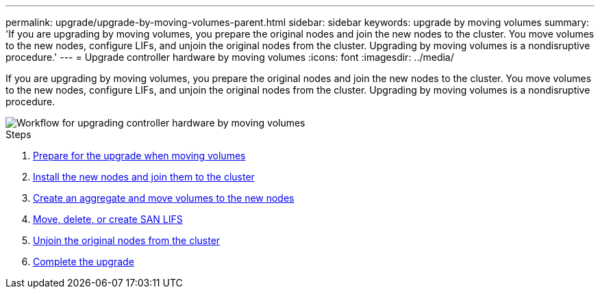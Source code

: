 ---
permalink: upgrade/upgrade-by-moving-volumes-parent.html
sidebar: sidebar
keywords: upgrade by moving volumes
summary: 'If you are upgrading by moving volumes, you prepare the original nodes and join the new nodes to the cluster. You move volumes to the new nodes, configure LIFs, and unjoin the original nodes from the cluster. Upgrading by moving volumes is a nondisruptive procedure.'
---
= Upgrade controller hardware by moving volumes
:icons: font
:imagesdir: ../media/

[.lead]
If you are upgrading by moving volumes, you prepare the original nodes and join the new nodes to the cluster. You move volumes to the new nodes, configure LIFs, and unjoin the original nodes from the cluster. Upgrading by moving volumes is a nondisruptive procedure.

image::../media/workflow_for_upgrading_by_moving_volumes.gif[Workflow for upgrading controller hardware by moving volumes]

.Steps
. xref:upgrade-prepare-when-moving-volumes.adoc[Prepare for the upgrade when moving volumes]
. xref:upgrade-install-and-join-new-nodes-move-vols.adoc[Install the new nodes and join them to the cluster]
. xref:upgrade-create-aggregate-move-volumes.adoc[Create an aggregate and move volumes to the new nodes]
. xref:upgrade_move_delete_recreate_san_lifs.adoc[Move, delete, or create SAN LIFS]
. xref:upgrade-unjoin-original-nodes-move-volumes.adoc[Unjoin the original nodes from the cluster]
. xref:upgrade-complete-move-volumes.adoc[Complete the upgrade]

